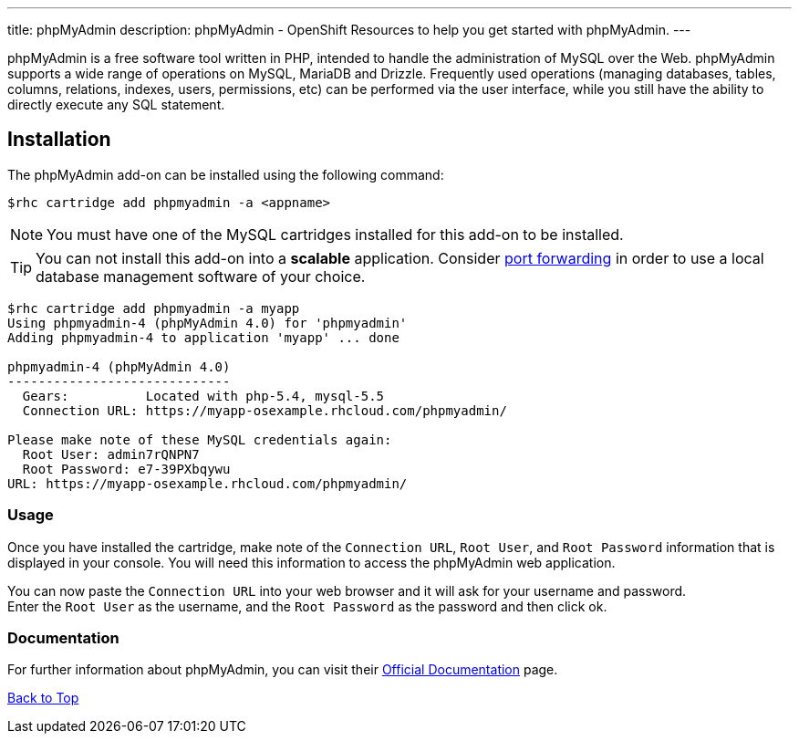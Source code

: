 ---
title: phpMyAdmin
description: phpMyAdmin - OpenShift Resources to help you get started with phpMyAdmin.
---

[[top]]
[float]

[.lead]
phpMyAdmin is a free software tool written in PHP, intended to handle the administration of MySQL over the Web. phpMyAdmin supports a wide range of operations on MySQL, MariaDB and Drizzle. Frequently used operations (managing databases, tables, columns, relations, indexes, users, permissions, etc) can be performed via the user interface, while you still have the ability to directly execute any SQL statement.


== Installation
The phpMyAdmin add-on can be installed using the following command:
[source,console]
--
$rhc cartridge add phpmyadmin -a <appname>
--
NOTE: You must have one of the MySQL cartridges installed for this add-on to be installed.

TIP: You can not install this add-on into a *scalable* application. Consider link:managing-port-forwarding.html[port forwarding] in order to use a local database management software of your choice.

[source,console]
--
$rhc cartridge add phpmyadmin -a myapp
Using phpmyadmin-4 (phpMyAdmin 4.0) for 'phpmyadmin'
Adding phpmyadmin-4 to application 'myapp' ... done

phpmyadmin-4 (phpMyAdmin 4.0)
-----------------------------
  Gears:          Located with php-5.4, mysql-5.5
  Connection URL: https://myapp-osexample.rhcloud.com/phpmyadmin/

Please make note of these MySQL credentials again:
  Root User: admin7rQNPN7
  Root Password: e7-39PXbqywu
URL: https://myapp-osexample.rhcloud.com/phpmyadmin/
--
=== Usage
Once you have installed the cartridge, make note of the `Connection URL`, `Root User`, and `Root Password` information that is displayed in your console.
You will need this information to access the phpMyAdmin web application.

You can now paste the `Connection URL` into your web browser and it will ask for your username and password. +
Enter the `Root User` as the username, and the `Root Password` as the password and then click ok.

=== Documentation
For further information about phpMyAdmin, you can visit their link:http://www.phpmyadmin.net/home_page/docs.php[Official Documentation] page.

link:#top[Back to Top]
